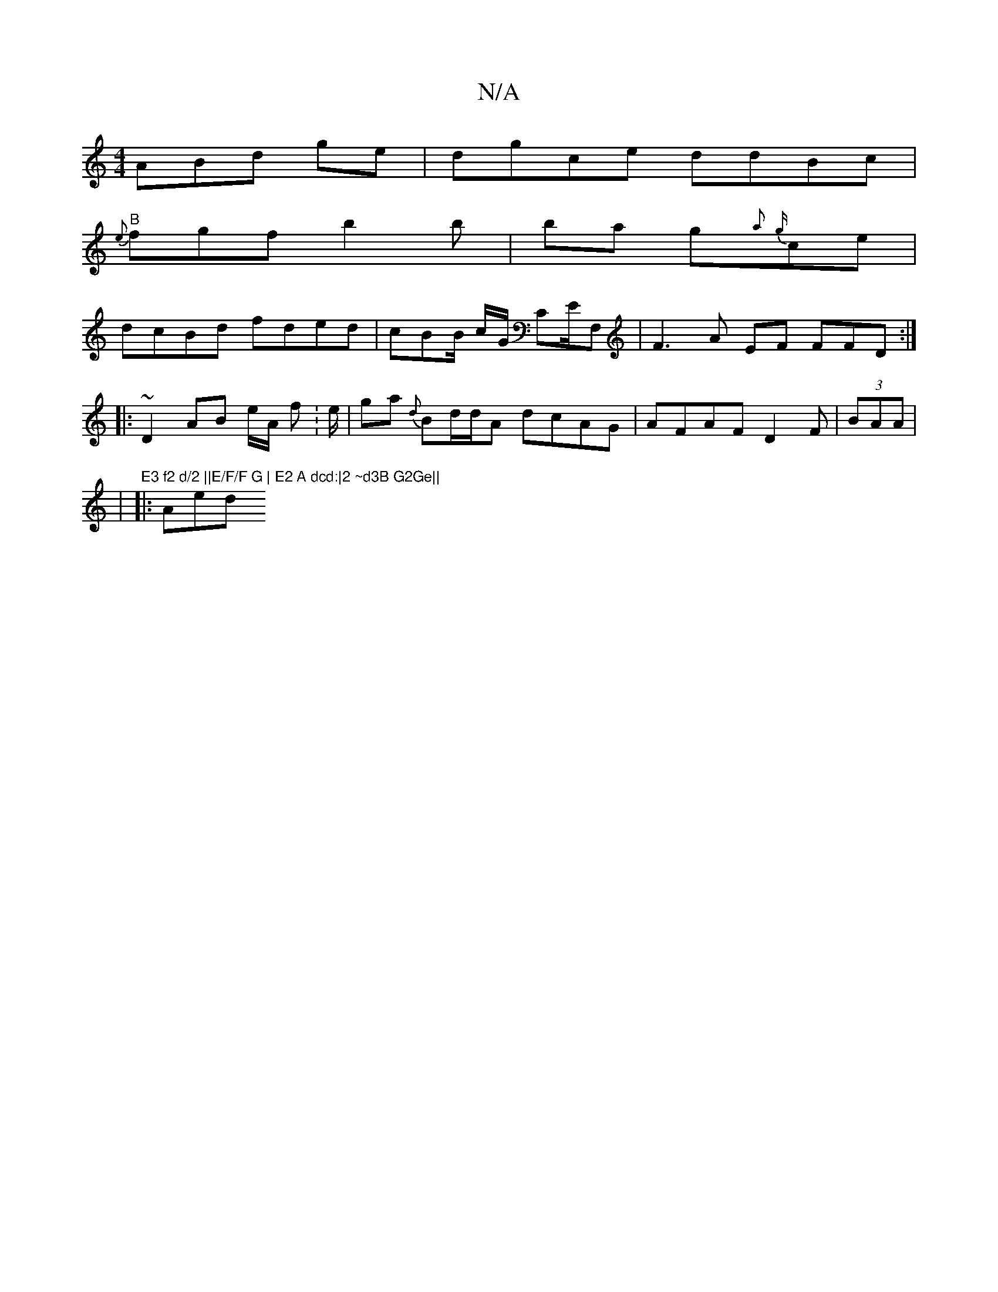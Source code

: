 X:1
T:N/A
M:4/4
R:N/A
K:Cmajor
3ABd ge|dgce ddBc|
"B"{e}fgf b2b|ba g{a}{g}ce |
dcBd fded|cBB/ c/G/ CE/F, |F3 A EF FFD :|
|: ~D2 AB e/A/ f:e/ | ga {d}Bd/d/A dcAG|AFAF D2F|(3BAA|
|"E3 f2 d/2 ||E/F/F G | E2 A dcd:|2 ~d3B G2Ge||
|:Aed 